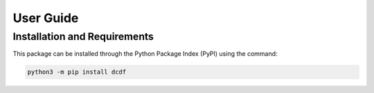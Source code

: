 User Guide
==========

Installation and Requirements
-----------------------------
This package can be installed through the Python Package Index (PyPI) using the command:

.. code-block:: bash

    python3 -m pip install dcdf


